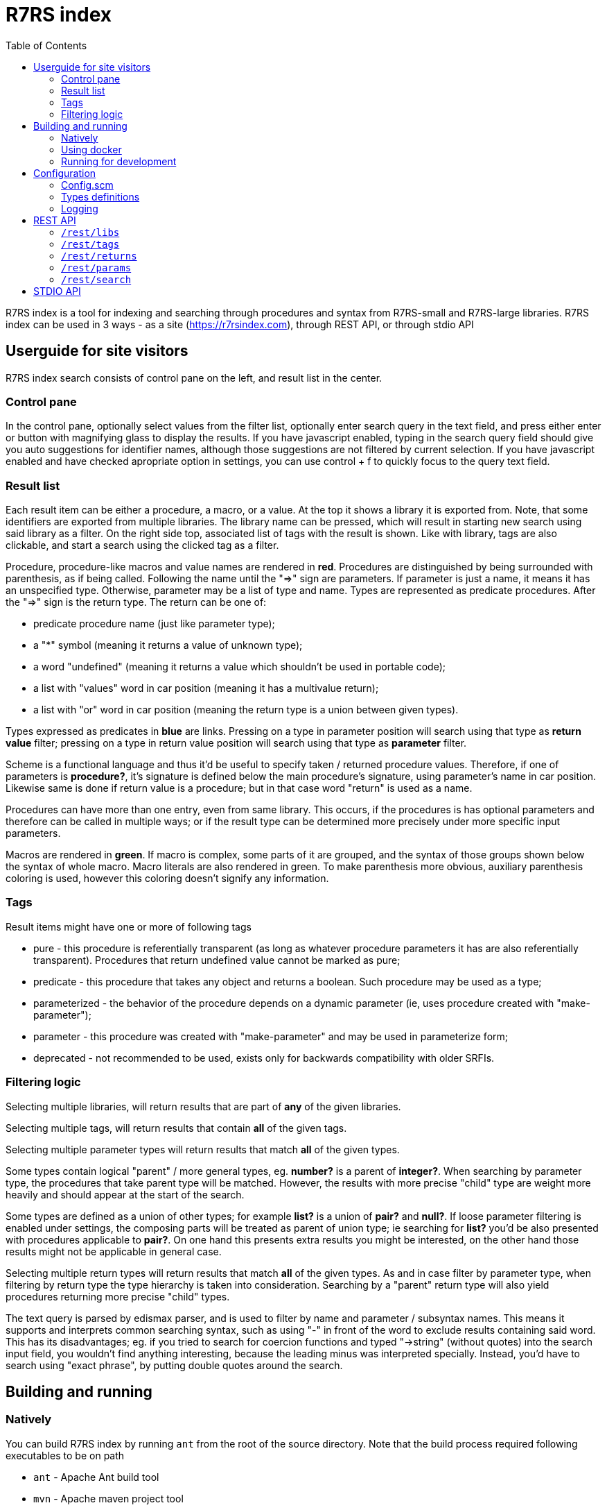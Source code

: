 = R7RS index
:toc: left

R7RS index is a tool for indexing and searching through procedures and syntax from R7RS-small and R7RS-large libraries.
R7RS index can be used in 3 ways - as a site (https://r7rsindex.com), through REST API, or through stdio API

== Userguide for site visitors

R7RS index search consists of control pane on the left, and result list in the center. 

=== Control pane

In the control pane, optionally select values from the filter list, optionally enter search query in the text field, and press either enter or button with magnifying glass to display the results. If you have javascript enabled, typing in the search query field should give you auto suggestions for identifier names, although those suggestions are not filtered by current selection. If you have javascript enabled and have checked apropriate option in settings, you can use control + f to quickly focus to the query text field.

=== Result list

Each result item can be either a procedure, a macro, or a value. At the top it shows a library it is exported from. Note, that some identifiers are exported from multiple libraries. The library name can be pressed, which will result in starting new search using said library as a filter. On the right side top, associated list of tags with the result is shown. Like with library, tags are also clickable, and start a search using the clicked tag as a filter.

Procedure, procedure-like macros and value names are rendered in *red*. Procedures are distinguished by being surrounded with parenthesis, as if being called. Following the name until the "=>" sign are parameters. If parameter is just a name, it means it has an unspecified type. Otherwise, parameter may be a list of type and name. Types are represented as predicate procedures. After the "=>" sign is the return type. The return can be one of: 

* predicate procedure name (just like parameter type); 

* a "*" symbol (meaning it returns a value of unknown type); 

* a word "undefined" (meaning it returns a value which shouldn't be used in portable code); 

* a list with "values" word in car position (meaning it has a multivalue return); 

* a list with "or" word in car position (meaning the return type is a union between given types). 

Types expressed as predicates in *blue* are links. Pressing on a type in parameter position will search using that type as *return value* filter; pressing on a type in return value position will search using that type as *parameter* filter.

Scheme is a functional language and thus it'd be useful to specify taken / returned procedure values. Therefore, if one of parameters is *procedure?*, it's signature is defined below the main procedure's signature, using parameter's name in car position. Likewise same is done if return value is a procedure; but in that case word "return" is used as a name.

Procedures can have more than one entry, even from same library. This occurs, if the procedures is has optional parameters and therefore can be called in multiple ways; or if the result type can be determined more precisely under more specific input parameters.

Macros are rendered in *green*. If macro is complex, some parts of it are grouped, and the syntax of those groups shown below the syntax of whole macro. Macro literals are also rendered in green. To make parenthesis more obvious, auxiliary parenthesis coloring is used, however this coloring doesn't signify any information.

=== Tags

Result items might have one or more of following tags

* pure - this procedure is referentially transparent (as long as whatever procedure parameters it has are also referentially transparent). Procedures that return undefined value cannot be marked as pure;
* predicate - this procedure that takes any object and returns a boolean. Such procedure may be used as a type;
* parameterized - the behavior of the procedure depends on a dynamic parameter (ie, uses procedure created with "make-parameter");
* parameter - this procedure was created with "make-parameter" and may be used in parameterize form;
* deprecated - not recommended to be used, exists only for backwards compatibility with older SRFIs.

=== Filtering logic

Selecting multiple libraries, will return results that are part of *any* of the given libraries.

Selecting multiple tags, will return results that contain *all* of the given tags.

Selecting multiple parameter types will return results that match *all* of the given types. 

Some types contain logical "parent" / more general types, eg. *number?* is a parent of *integer?*. When searching by parameter type, the procedures that take parent type will be matched. However, the results with more precise "child" type are weight more heavily and should appear at the start of the search.

Some types are defined as a union of other types; for example *list?* is a union of *pair?* and *null?*. If loose parameter filtering is enabled under settings, the composing parts will be treated as parent of union type; ie searching for *list?* you'd be also presented with procedures applicable to *pair?*. On one hand this presents extra results you might be interested, on the other hand those results might not be applicable in general case.

Selecting multiple return types will return results that match *all* of the given types. As and in case filter by parameter type, when filtering by return type the type hierarchy is taken into consideration. Searching by a "parent" return type will also yield procedures returning more precise "child" types.

The text query is parsed by edismax parser, and is used to filter by name and parameter / subsyntax names. This means it supports and interprets common searching syntax, such as using "-" in front of the word to exclude results containing said word. This has its disadvantages; eg. if you tried to search for coercion functions and typed "->string" (without quotes) into the search input field, you wouldn't find anything interesting, because the leading minus was interpreted specially. Instead, you'd have to search using "exact phrase", by putting double quotes around the search.


== Building and running

=== Natively

You can build R7RS index by running `ant` from the root of the source directory. Note that the build process required following executables to be on path

* `ant` - Apache Ant build tool

* `mvn` - Apache maven project tool

* `asciidoctor` - Asciidoctor documentation compiler

After the build successfully completes, you should find everything R7RS index needs in `dist` directory.

Alternatively, you may find release zip available for downloads at https://github.com/arvyy/r7rs-index-site/releases.

Once you have the built version, you can run it using:

```
java -jar r7rs-index.jar
```

See <<Configuration>> section for configuring the application behavior.

=== Using docker

If you prefer using docker, you can build a docker image using

```
docker build -t r7rs-index -f docker/Dockerfile .
```

which can the be run with 

```
docker run -p 8080:8080 --init r7rs-index
```

The built image has same structure as a native build inside the `/app` path.

=== Running for development

First, install dependencies under kawa-web-collection submodule

```
cd kawa-web-collection
mvn install
```

Afterwards, run the application with

```
mvn kawa:run
```

== Configuration

=== Config.scm

Core application behavior is managed using a scm configuration file, containing a list of key-value pairs, where each key is a symbol (ie. an alist).
Running the application, first argument is interpreted as a path to configuration file. If not set, it defaults to `./config/configuration.scm`

The following is exhaustive list of valid properties
[cols="1l,3,1l"]
|===
| Property
| Description
| Default

| solr-embed
| Specify whether embed solr / lucene index inside the application itself (if `#t`), or connect to a standalone solr instance (if `#f`)
| #t

| solr-home
| Directory contain solr home / configuration. Relevant only if solr-embed is #t
| "./solrhome"

| solr-url
| Solr url to connect to. Relevant only if solr-embed is `#f`
| "http://localhost:8983/solr"

| solr-core
| Solr core to use
| "scmindex"

| enable-web
| Whether enable web ui and REST api
| #t

| port
| Which port to use. Relevant only if enable-web is `#t`
| 8080

| cache-templates
| Whether templates should be cached (ie compiled once and remembered). Use `#f` in development, so that you don't need to restart the app to see changes
| #t

| serve-static
| Whether application should serve static resources from ./static folder. Use `#f` if you have some other web server (eg nginx in front) serving the content.
| #t

| enable-repl
| Whether to enable stdio repl api
| #f

| spec-index
| Index of definitions to load (see Types definitions section)
| "./types/index.scm"
|===

=== Types definitions

Type definitions are structured into type files one for each library, and a single root index file which defines names and paths to those library files.
The index file is specified in configuration under `spec-index` property, with a default value "./types/index.scm".

Index should be a list of pairs - where `car` is a symbolic library name, and `cdr` is the file to load its definitions from.

```
(
    ((scheme base) . "types/scheme.base.scm")
)
```

Each library file is a list of entries, where each entry is an association list, using symbols as keys. An entry may be defining a function, a syntax macro, or a plain value.

[cols="1m,3a"]
|===
| key 
| description

| name
| The name of the function / syntax / value. The name doesn't have to be unique - in particular with procedures, definition is repeated for all possible invocation overloads with different parameter counts. Required.

| signature
| S-expr defining signature. The format depends on a type (function / syntax / value) being described.

== Function

In case of function, the format is `(lambda (<parameter> ...) <return type>)`

Each parameter is either of the form `(<type> param-name)` or just `param-name`, when type is "any". Each parameter may be succeeded by a `...` literal to indicate varargs / repetition.

Parameter type is either:

* a predicate name (eg. `list?`);

* a type union in the form of `(or <type> ...)` (eg. `(or list? number?)`). When using `or`, `#f` might be used as a type inside of it due to its common appearance as a "null" value.

Return type can be same as parameter type described above, plus:

* `undefined`, indicating a value that shouldn't be used in portable code (eg. result of `for-each`);

* `*`, indicating a useful value but of unknown type.

* `(values <type> ...)` form when the function returns more than one value.

== Syntax

In case of syntax, the format is `(syntax-rules (<keyword> ...) (<pattern> <optional-return-type>) ...)`

Pattern should be: symbol, `.`, `...`, or grouping of patterns inside `()`. If optional return type is provided, it describes
the resultant type when syntax is used as an expression. As a hatch to rendering outside of parens, use `(_append )` form, which concatenates its arguments.

== Value

In case of simple value, the format is `(value <type>)`

where type is same as described under functions.

| tags
| A list of symbols. Tags don't have inherent special treatment (ie., definition can make use of any tag it wants). 
Currently used tags are described in <<Tags>>

| subsigs
| Signatures of parameter / return functions in case of a higher order function; or syntax definition of pattern variables in case of syntax

== Function

Each entry in this list is a list, where first element is a parameter name (must match one of parameters in main signature), and second parameter
is its signature of same format as a main function's signature definition. To describe return value's signature, use `return` as a name.

== Syntax

Each entry in this list is a list, in the form of `(name <pattern> ...)`, where name should match one of identifiers
in other signature, and the pattern is as described in `signature`.

| syntax-param-signatures
| Applicable only to syntax type. The value is a list, where each element is itself a 2 element list. First element is a symbol, matching one of the symbols in the signature.
Second argument is parameter type definition, as described under functions. This allows annotating syntax when it expects to receive values of certain types for specific places in the pattern. 
|===


=== Logging

R7RS index uses logback for logging. By default (as defined in `src/main/resources/logback.xml`) it only does rolling file logging into `./logs` directory, and not into standard output.
You can provide custom logging configuration by running

```
java -Dlogback.configurationFile=/path/to/config.xml -jar r7rs-index.jar
```

Consult logback documentation for details.

== REST API

All of the following endpoints accept `wt` query parameter.
If the parameter's value is `sexpr`, the results are returned as if with `write`, using scheme-json convention
as defined in srfi 180. Otherwise, results are returned as json.

'''

=== `/rest/libs`

Libraries found in index as strings.

JSON schema
[source,json]
----
{
    "type": "array",
    "items": {
        "type": "string"
    }
}
----

Example response
[source,json]
----
["(scheme base)", "(scheme file)"]
----

'''

=== `/rest/tags` 

Tags found in index as strings.

JSON schema
[source,json]
----
{
    "type": "array",
    "items": {
        "type": "string"
    }
}
----

Example response
[source,json]
----
["pure", "deprecated"]
----

'''

=== `/rest/returns`

Types, which were used as a return type, found in index as strings.

JSON schema
[source,json]
----
{
    "type": "array",
    "items": {
        "type": "string"
    }
}
----

Example response
[source,json]
----
["list?", "pair?"]
----

'''

=== `/rest/params`

Types, which were used as a parameter type, found in index as strings.

JSON schema
[source,json]
----
{
    "type": "array",
    "items": {
        "type": "string"
    }
}
----

Example response
[source,json]
----
["list?", "pair?"]
----

'''

=== `/rest/search` 

Returns found identifiers and faceting meta data.

Query parameters

[cols="1l,3"]
|===
| query
| text search parameter. Query is parsed using edismax, and therefore some text tokens have special meaning

| start
| result offset (pagination).

| rows
| size of returned result list. Defaults to 40 if unspecified. 

| lib
| library filter. Possible values returned in `/rest/libs`. The parameter can appear multiple times, and the result will include procedures from any of given libraries.

| tag
| tag filter. Possible values returned in `/rest/tags`. The parameter can appear multiple times, and the result will include procedures which contain all given tags.

| param
| param type filter. Possible values returned in `/rest/params`. The parameter can appear multiple times, and the result will include procedures which contain all given parameter types.

| filter_loose
| whether enable loose filtering as described in <<Filtering logic>>

| return
| return type filter. Possible values returned in `/rest/returns`. The parameter can appear multiple times, and the result will include procedures which contain all given return types.
|===

JSON schema
[source,json]
----
{
    "type": "object",
    "properties": {
        "total": { "type": "integer" },
        "libs": { "$ref": "#/$defs/facet" },
        "params": { "$ref": "#/$defs/facet" },
        "returns": { "$ref": "#/$defs/facet" },
        "tags": { "$ref": "#/$defs/facet" },
        "items": {
            "type": "array",
            "items": { "$ref": "#/$defs/search-item" }
        }
    },
    "$defs": {
        "facet": {
            "type": "array",
            "items": { "$ref": "#/$defs/facet-value"}
        },
        "facet-value": {
            "type": "object",
            "properties": {
                "value": { "type": "string" },
                "count": { "type": "integer" }
            }
        },
        "search-item": {
            "type": "object",
            "properties": {
                "lib": { "type": "string" },
                "name": { "type": "string" },
                "param_names": { 
                    "type": "array",
                    "items": { "type": "string" }
                },
                "signature": { "type": "string" },
                "param_signatures": { "type": "string" },
                "syntax_param_signatures": { "type": "string" },
                "tags": { 
                    "type": "array",
                    "items": { "type": "string" }
                },
                "param_types": { 
                    "type": "array",
                    "items": { "type": "string" }
                },
                "return_types": { 
                    "type": "array",
                    "items": { "type": "string" }
                },
                "super_types": { 
                    "type": "array",
                    "items": { "type": "string" }
                }
            }
        }
    }
}
----

Example response

[source,json]
----
{"items":[{"lib":"(scheme base)","name":"*","param_names":["z"],"signature":"(lambda ((number? z) ...) number?)","param_signatures":"()","syntax_param_signatures":"()","tags":["pure"],"param_types":["number?"],"return_types":["number?"],"super_types":[]},{"lib":"(scheme base)","name":"+","param_names":["z"],"signature":"(lambda ((number? z) ...) number?)","param_signatures":"()","syntax_param_signatures":"()","tags":["pure"],"param_types":["number?"],"return_types":["number?"],"super_types":[]},{"lib":"(scheme base)","name":"-","param_names":["z"],"signature":"(lambda ((number? z) ...) number?)","param_signatures":"()","syntax_param_signatures":"()","tags":["pure"],"param_types":["number?"],"return_types":["number?"],"super_types":[]},{"lib":"(scheme base)","name":"\/","param_names":["z1","z2"],"signature":"(lambda ((number? z1) (number? z2) ...) number?)","param_signatures":"()","syntax_param_signatures":"()","tags":["pure"],"param_types":["number?","number?"],"return_types":["number?"],"super_types":[]},{"lib":"(scheme base)","name":"<","param_names":["x1","x2","x3"],"signature":"(lambda ((real? x1) (real? x2) (real? x3) ...) boolean?)","param_signatures":"()","syntax_param_signatures":"()","tags":["pure"],"param_types":["real?","real?","real?"],"return_types":["boolean?"],"super_types":[]}],"total":2170,"libs":[{"value":"(scheme base)","count":295},{"value":"(scheme bitwise)","count":41},{"value":"(scheme box)","count":4},{"value":"(scheme bytevector)","count":66},{"value":"(scheme case-lambda)","count":1},{"value":"(scheme char)","count":22},{"value":"(scheme charset)","count":73},{"value":"(scheme comparator)","count":35},{"value":"(scheme complex)","count":6},{"value":"(scheme cxr)","count":24},{"value":"(scheme division)","count":18},{"value":"(scheme ephemeron)","count":6},{"value":"(scheme eval)","count":2},{"value":"(scheme file)","count":10},{"value":"(scheme fixnum)","count":44},{"value":"(scheme flonum)","count":124},{"value":"(scheme generator)","count":55},{"value":"(scheme hash-table)","count":60},{"value":"(scheme ideque)","count":49},{"value":"(scheme ilist)","count":154},{"value":"(scheme inexact)","count":13},{"value":"(scheme lazy)","count":5},{"value":"(scheme list)","count":186},{"value":"(scheme list-queue)","count":27},{"value":"(scheme load)","count":2},{"value":"(scheme lseq)","count":30},{"value":"(scheme mapping hash)","count":72},{"value":"(scheme mapping)","count":104},{"value":"(scheme process-context)","count":7},{"value":"(scheme read)","count":2},{"value":"(scheme repl)","count":1},{"value":"(scheme rlist)","count":53},{"value":"(scheme set)","count":113},{"value":"(scheme show)","count":107},{"value":"(scheme sort)","count":50},{"value":"(scheme stream)","count":41},{"value":"(scheme text)","count":193},{"value":"(scheme time)","count":3},{"value":"(scheme vector)","count":64},{"value":"(scheme write)","count":8}],"params":[{"value":"bag?","count":56},{"value":"boolean?","count":20},{"value":"box?","count":2},{"value":"bytevector?","count":90},{"value":"char-set?","count":46},{"value":"char?","count":53},{"value":"circular-list?","count":11},{"value":"comparator?","count":65},{"value":"complex?","count":4},{"value":"dotted-ilist?","count":7},{"value":"dotted-list?","count":12},{"value":"ephemeron?","count":3},{"value":"error-object?","count":2},{"value":"fixnum?","count":36},{"value":"flonum?","count":77},{"value":"formatter","count":37},{"value":"hash-table?","count":43},{"value":"hashmap?","count":68},{"value":"ideque?","count":42},{"value":"ilist?","count":68},{"value":"input-port?","count":16},{"value":"integer?","count":498},{"value":"ipair?","count":46},{"value":"list-queue?","count":20},{"value":"list?","count":199},{"value":"lseq?","count":28},{"value":"mapping?","count":94},{"value":"number?","count":57},{"value":"output-port?","count":19},{"value":"pair?","count":89},{"value":"port?","count":2},{"value":"procedure?","count":503},{"value":"promise?","count":1},{"value":"rational?","count":2},{"value":"real?","count":29},{"value":"rlist?","count":8},{"value":"rpair?","count":33},{"value":"set?","count":46},{"value":"stream-pair?","count":2},{"value":"stream?","count":18},{"value":"string?","count":101},{"value":"symbol?","count":39},{"value":"text?","count":3},{"value":"textual?","count":158},{"value":"vector?","count":125}],"returns":[{"value":"bag?","count":37},{"value":"boolean?","count":264},{"value":"box?","count":1},{"value":"bytevector?","count":36},{"value":"char-set?","count":55},{"value":"char?","count":12},{"value":"circular-list?","count":7},{"value":"comparator?","count":23},{"value":"complex?","count":2},{"value":"dotted-ilist?","count":2},{"value":"dotted-list?","count":2},{"value":"eof-object?","count":17},{"value":"ephemeron?","count":1},{"value":"exact?","count":1},{"value":"fixnum?","count":24},{"value":"flonum?","count":99},{"value":"formatter","count":87},{"value":"formatter-variable","count":14},{"value":"hash-table?","count":17},{"value":"hashmap?","count":46},{"value":"ideque?","count":30},{"value":"ilist?","count":51},{"value":"inexact?","count":1},{"value":"input-port?","count":5},{"value":"integer?","count":207},{"value":"ipair?","count":12},{"value":"list-queue?","count":12},{"value":"list?","count":171},{"value":"lseq?","count":17},{"value":"mapping?","count":66},{"value":"number?","count":19},{"value":"output-port?","count":6},{"value":"pair?","count":15},{"value":"procedure?","count":52},{"value":"promise?","count":3},{"value":"rational?","count":1},{"value":"real?","count":12},{"value":"rlist?","count":8},{"value":"rpair?","count":3},{"value":"set?","count":29},{"value":"stream-null?","count":1},{"value":"stream-pair?","count":1},{"value":"stream?","count":24},{"value":"string?","count":44},{"value":"symbol?","count":2},{"value":"text?","count":89},{"value":"vector?","count":57}],"tags":[{"value":"deprecated","count":18},{"value":"parameter","count":3},{"value":"parameterized","count":24},{"value":"predicate","count":66},{"value":"pure","count":1564}]}
----

== STDIO API

When enabled (see <<Configuration>>), program starts a repl, reading request from standard input, and returning response in standard output. The exchange is very similar to REST api, just through different medium. Therefore this section only describes how to call it, for the response format see REST description.

Each call should be a list, where a `car` denotes the endpoint. Possible endpoint values: `tags`, `params`, `returns`, `libs`, `search`. First 4 endpoints do not take any parameters, therefore the call consists of a list of single element. `search` endpoint takes parameters by reading from alist in `cdr` position of the request list. Possible parameters : `start`, `rows`, `query`, `libs`, `param-types`, `return-types`, `tags`, `filter-param-loose?`.

The response scheme object denoting json (in accordance with srfi 180), returned as if with `write`. In case of an error, a list will be returned in a form of `(error <cause>)`.

Some examples

[source, scheme]
----
; request
(libs)

; response
#("(scheme base)")
----

[source, scheme]
----
; request
(search (rows . 1) (tags pure))

; response
((items . #(...)) (total . 2000) (libs . #(...)))
----

[source, scheme]
----
; request
(foo)

; response
(error "#<ERROR unknown request endpoint>")
----

